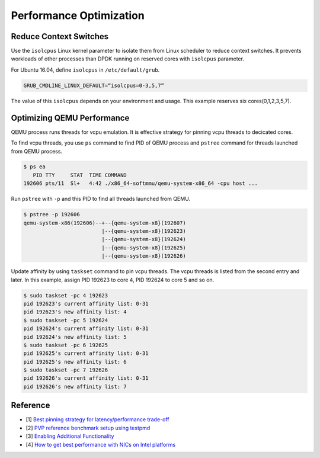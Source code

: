 ..  BSD LICENSE
    Copyright(c) 2010-2014 Intel Corporation. All rights reserved.
    All rights reserved.

    Redistribution and use in source and binary forms, with or without
    modification, are permitted provided that the following conditions
    are met:

    * Redistributions of source code must retain the above copyright
    notice, this list of conditions and the following disclaimer.
    * Redistributions in binary form must reproduce the above copyright
    notice, this list of conditions and the following disclaimer in
    the documentation and/or other materials provided with the
    distribution.
    * Neither the name of Intel Corporation nor the names of its
    contributors may be used to endorse or promote products derived
    from this software without specific prior written permission.

    THIS SOFTWARE IS PROVIDED BY THE COPYRIGHT HOLDERS AND CONTRIBUTORS
    "AS IS" AND ANY EXPRESS OR IMPLIED WARRANTIES, INCLUDING, BUT NOT
    LIMITED TO, THE IMPLIED WARRANTIES OF MERCHANTABILITY AND FITNESS FOR
    A PARTICULAR PURPOSE ARE DISCLAIMED. IN NO EVENT SHALL THE COPYRIGHT
    OWNER OR CONTRIBUTORS BE LIABLE FOR ANY DIRECT, INDIRECT, INCIDENTAL,
    SPECIAL, EXEMPLARY, OR CONSEQUENTIAL DAMAGES (INCLUDING, BUT NOT
    LIMITED TO, PROCUREMENT OF SUBSTITUTE GOODS OR SERVICES; LOSS OF USE,
    DATA, OR PROFITS; OR BUSINESS INTERRUPTION) HOWEVER CAUSED AND ON ANY
    THEORY OF LIABILITY, WHETHER IN CONTRACT, STRICT LIABILITY, OR TORT
    (INCLUDING NEGLIGENCE OR OTHERWISE) ARISING IN ANY WAY OUT OF THE USE
    OF THIS SOFTWARE, EVEN IF ADVISED OF THE POSSIBILITY OF SUCH DAMAGE.


Performance Optimization
========================

Reduce Context Switches
-----------------------

Use the ``isolcpus`` Linux kernel parameter to isolate them
from Linux scheduler to reduce context switches.
It prevents workloads of other processes than DPDK running on
reserved cores with ``isolcpus`` parameter.

For Ubuntu 16.04, define ``isolcpus`` in ``/etc/default/grub``.

.. code-block:: console

    GRUB_CMDLINE_LINUX_DEFAULT=“isolcpus=0-3,5,7”

The value of this ``isolcpus`` depends on your environment and usage.
This example reserves six cores(0,1,2,3,5,7).


Optimizing QEMU Performance
---------------------------

QEMU process runs threads for vcpu emulation. It is effective strategy
for pinning vcpu threads to decicated cores.

To find vcpu threads, you use ``ps`` command to find PID of QEMU process
and ``pstree`` command for threads launched from QEMU process.

.. code-block:: console

    $ ps ea
       PID TTY     STAT  TIME COMMAND
    192606 pts/11  Sl+   4:42 ./x86_64-softmmu/qemu-system-x86_64 -cpu host ...

Run ``pstree`` with ``-p`` and this PID to find all threads launched from QEMU.

.. code-block:: console

    $ pstree -p 192606
    qemu-system-x86(192606)--+--{qemu-system-x8}(192607)
                             |--{qemu-system-x8}(192623)
                             |--{qemu-system-x8}(192624)
                             |--{qemu-system-x8}(192625)
                             |--{qemu-system-x8}(192626)

Update affinity by using ``taskset`` command to pin vcpu threads.
The vcpu threads is listed from the second entry and later.
In this example, assign PID 192623 to core 4, PID 192624 to core 5
and so on.

.. code-block:: console

    $ sudo taskset -pc 4 192623
    pid 192623's current affinity list: 0-31
    pid 192623's new affinity list: 4
    $ sudo taskset -pc 5 192624
    pid 192624's current affinity list: 0-31
    pid 192624's new affinity list: 5
    $ sudo taskset -pc 6 192625
    pid 192625's current affinity list: 0-31
    pid 192625's new affinity list: 6
    $ sudo taskset -pc 7 192626
    pid 192626's current affinity list: 0-31
    pid 192626's new affinity list: 7


Reference
---------

* [1] `Best pinning strategy for latency/performance trade-off
  <https://www.redhat.com/archives/vfio-users/2017-February/msg00010.html>`_
* [2] `PVP reference benchmark setup using testpmd
  <http://dpdk.org/doc/guides/howto/pvp_reference_benchmark.html>`_
* [3] `Enabling Additional Functionality
  <http://dpdk.org/doc/guides/linux_gsg/enable_func.html>`_
* [4] `How to get best performance with NICs on Intel platforms
  <http://dpdk.org/doc/guides/linux_gsg/nic_perf_intel_platform.html>`_
